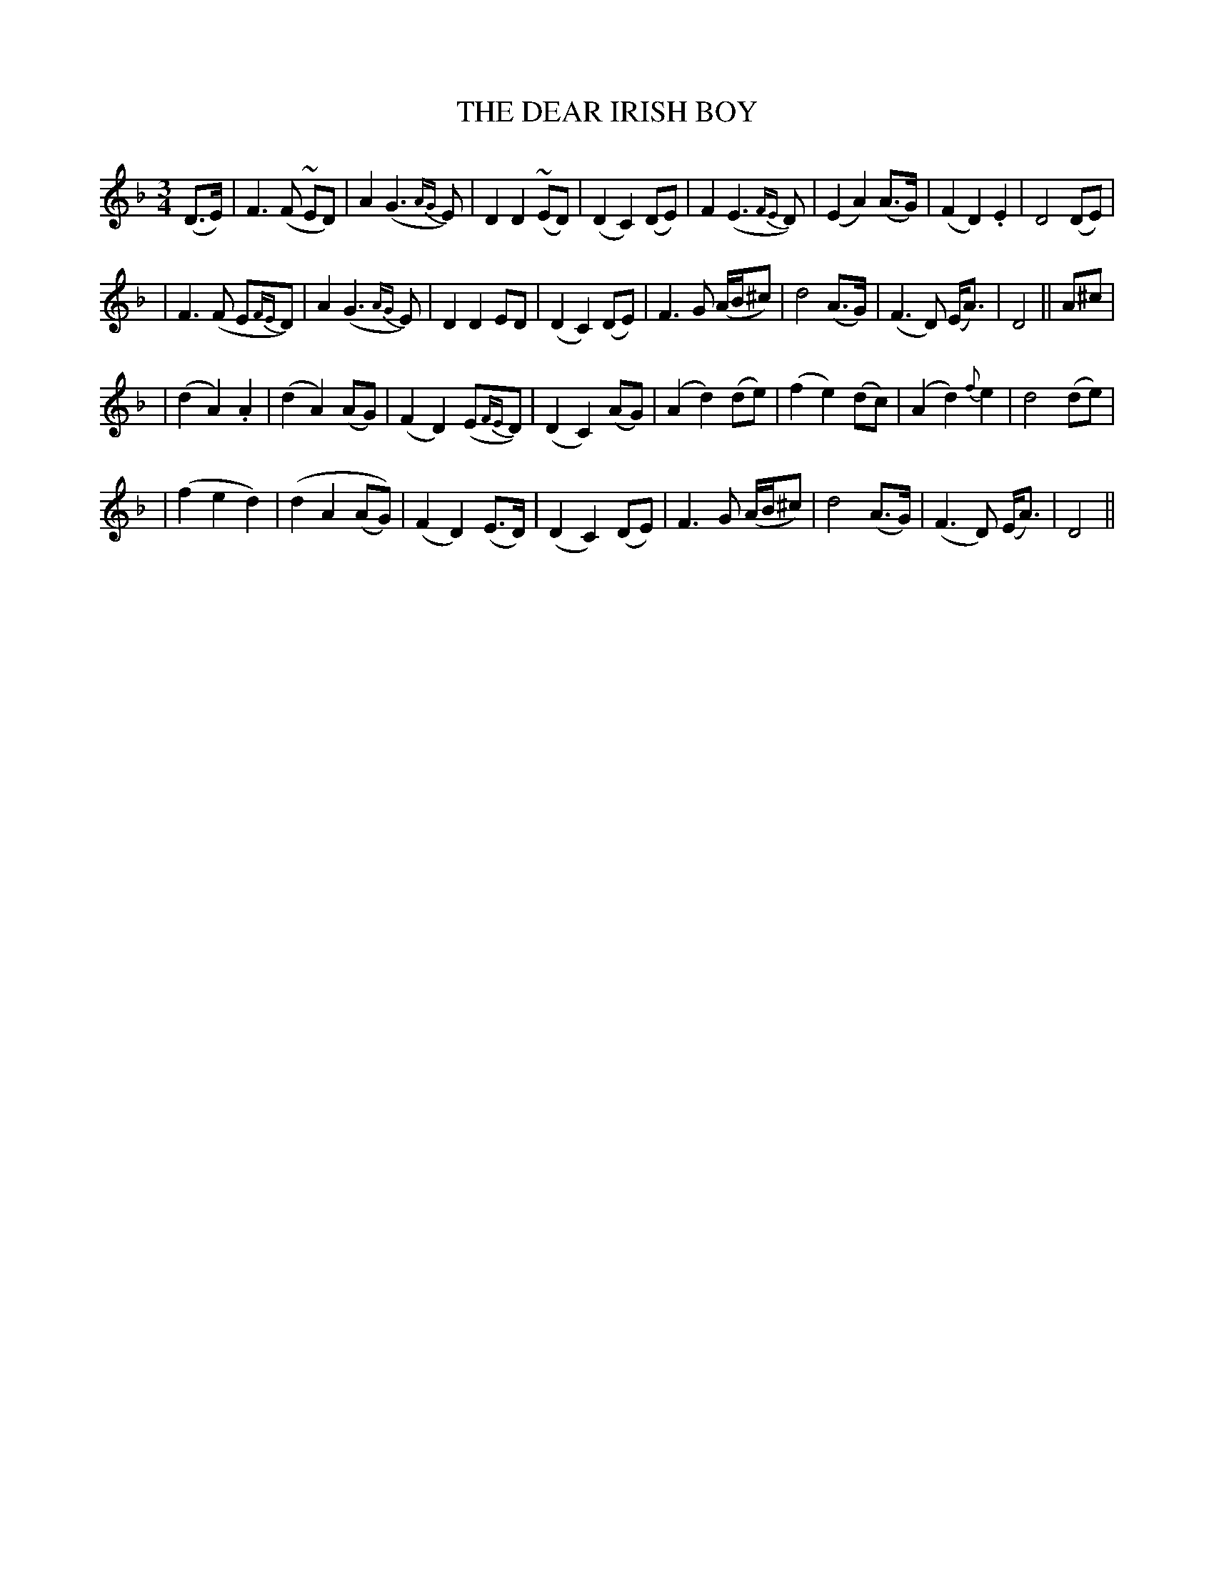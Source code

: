 X: 73
T: THE DEAR IRISH BOY
B: O'Neill's 73
M: 3/4
L: 1/8
N: "Slow and tenderly"
N: "Collected by J.O'Neill"
K:Dm
(D>E) \
| F3 (F ~ED) | A2 (G3 {AG}E) | D2 D2 (~ED) | (D2 C2) (DE) \
| F2 (E3 {FE}D) | (E2 A2) (A>G) | (F2 D2) .E2 | D4 (DE) |
| F3 (F E{FE}D) | A2 (G3 {AG}E) | D2 D2 ED | (D2 C2) (DE) \
| F3 G (A/B/^c) | d4 (A>G) | (F3 D) (E<A) | D4 || A^c |
| (d2 A2) .A2 | (d2 A2) (AG) | (F2 D2) (E{FE}D) | (D2 C2) (AG) \
| (A2 d2) (de) | (f2 e2) (dc) | (A2 d2) {f}e2 | d4 (de) |
| (f2 e2 d2) | (d2 A2 (AG)) | (F2 D2) (E>D) | (D2 C2) (DE) \
| F3 G (A/B/^c) | d4 (A>G) | (F3 D) (E<A) | D4 ||
